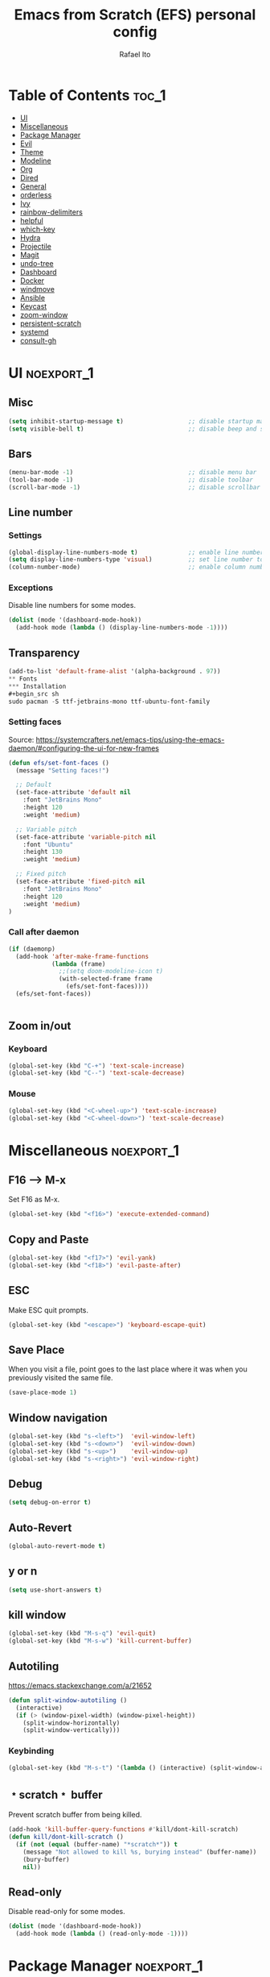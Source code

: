 #+title: Emacs from Scratch (EFS) personal config
#+author: Rafael Ito
#+description: Emacs from Scratch (EFS) personal config
#+startup: showeverything
#+options: toc:2
#+property: header-args:emacs-lisp :tangle ./init.el
#+auto_tangle: t

* Table of Contents :toc_1:
- [[#ui][UI]]
- [[#miscellaneous][Miscellaneous]]
- [[#package-manager][Package Manager]]
- [[#evil][Evil]]
- [[#theme][Theme]]
- [[#modeline][Modeline]]
- [[#org][Org]]
- [[#dired][Dired]]
- [[#general][General]]
- [[#orderless][orderless]]
- [[#ivy][Ivy]]
- [[#rainbow-delimiters][rainbow-delimiters]]
- [[#helpful][helpful]]
- [[#which-key][which-key]]
- [[#hydra][Hydra]]
- [[#projectile][Projectile]]
- [[#magit][Magit]]
- [[#undo-tree][undo-tree]]
- [[#dashboard][Dashboard]]
- [[#docker][Docker]]
- [[#windmove][windmove]]
- [[#ansible][Ansible]]
- [[#keycast][Keycast]]
- [[#zoom-window][zoom-window]]
- [[#persistent-scratch][persistent-scratch]]
- [[#systemd][systemd]]
- [[#consult-gh][consult-gh]]

* UI :noexport_1:
** Misc
#+begin_src emacs-lisp
(setq inhibit-startup-message t)                  ;; disable startup massage
(setq visible-bell t)                             ;; disable beep and set visible bell
#+end_src
** Bars
#+begin_src emacs-lisp
(menu-bar-mode -1)                                ;; disable menu bar
(tool-bar-mode -1)                                ;; disable toolbar
(scroll-bar-mode -1)                              ;; disable scrollbar
#+end_src
** Line number
*** Settings
#+begin_src emacs-lisp
(global-display-line-numbers-mode t)              ;; enable line number
(setq display-line-numbers-type 'visual)          ;; set line number to relative (visually)
(column-number-mode)                              ;; enable column number
#+end_src
*** Exceptions
Disable line numbers for some modes.
#+begin_src emacs-lisp
(dolist (mode '(dashboard-mode-hook))
  (add-hook mode (lambda () (display-line-numbers-mode -1))))
#+end_src
** Transparency
#+begin_src emacs-lisp
(add-to-list 'default-frame-alist '(alpha-background . 97))
** Fonts
*** Installation
#+begin_src sh
sudo pacman -S ttf-jetbrains-mono ttf-ubuntu-font-family
#+end_src
*** Setting faces
Source: https://systemcrafters.net/emacs-tips/using-the-emacs-daemon/#configuring-the-ui-for-new-frames
#+begin_src emacs-lisp
(defun efs/set-font-faces ()
  (message "Setting faces!")

  ;; Default
  (set-face-attribute 'default nil
    :font "JetBrains Mono"
    :height 120
    :weight 'medium)

  ;; Variable pitch
  (set-face-attribute 'variable-pitch nil
    :font "Ubuntu"
    :height 130
    :weight 'medium)

  ;; Fixed pitch
  (set-face-attribute 'fixed-pitch nil
    :font "JetBrains Mono"
    :height 120
    :weight 'medium)
)
#+end_src
*** Call after daemon
#+begin_src emacs-lisp
(if (daemonp)
  (add-hook 'after-make-frame-functions
            (lambda (frame)
              ;;(setq doom-modeline-icon t)
              (with-selected-frame frame
                (efs/set-font-faces))))
  (efs/set-font-faces))
#+end_src
#+begin_src emacs-lisp
#+end_src
#+end_src
** Zoom in/out
*** Keyboard
#+begin_src emacs-lisp
(global-set-key (kbd "C-+") 'text-scale-increase)
(global-set-key (kbd "C--") 'text-scale-decrease)
#+end_src
*** Mouse
#+begin_src emacs-lisp
(global-set-key (kbd "<C-wheel-up>") 'text-scale-increase)
(global-set-key (kbd "<C-wheel-down>") 'text-scale-decrease)
#+end_src
* Miscellaneous :noexport_1:
** F16 --> M-x
Set F16 as M-x.
#+begin_src emacs-lisp
(global-set-key (kbd "<f16>") 'execute-extended-command)
#+end_src
** Copy and Paste
#+begin_src emacs-lisp
(global-set-key (kbd "<f17>") 'evil-yank)
(global-set-key (kbd "<f18>") 'evil-paste-after)
#+end_src
** ESC
Make ESC quit prompts.
#+begin_src emacs-lisp
(global-set-key (kbd "<escape>") 'keyboard-escape-quit)
#+end_src
** Save Place
When you visit a file, point goes to the last place where it was when you previously visited the same file.
#+begin_src emacs-lisp
(save-place-mode 1)
#+end_src
** Window navigation
#+begin_src emacs-lisp
(global-set-key (kbd "s-<left>")  'evil-window-left)
(global-set-key (kbd "s-<down>")  'evil-window-down)
(global-set-key (kbd "s-<up>")    'evil-window-up)
(global-set-key (kbd "s-<right>") 'evil-window-right)
#+end_src
** Debug
#+begin_src emacs-lisp
(setq debug-on-error t)
#+end_src
** Auto-Revert
#+begin_src emacs-lisp
(global-auto-revert-mode t)
#+end_src
** y or n
#+begin_src emacs-lisp
(setq use-short-answers t)
#+end_src
** kill window
#+begin_src emacs-lisp
(global-set-key (kbd "M-s-q") 'evil-quit)
(global-set-key (kbd "M-s-w") 'kill-current-buffer)
#+end_src
** Autotiling
https://emacs.stackexchange.com/a/21652
#+begin_src emacs-lisp
(defun split-window-autotiling ()
  (interactive)
  (if (> (window-pixel-width) (window-pixel-height))
    (split-window-horizontally)
    (split-window-vertically)))
#+end_src
*** Keybinding
#+begin_src emacs-lisp
(global-set-key (kbd "M-s-t") '(lambda () (interactive) (split-window-autotiling) (other-window 1) (counsel-find-file)))
#+end_src
** ﹡scratch﹡ buffer
Prevent scratch buffer from being killed.
#+begin_src emacs-lisp
(add-hook 'kill-buffer-query-functions #'kill/dont-kill-scratch)
(defun kill/dont-kill-scratch ()
  (if (not (equal (buffer-name) "*scratch*")) t
    (message "Not allowed to kill %s, burying instead" (buffer-name))
    (bury-buffer)
    nil))
#+end_src
** Read-only
Disable read-only for some modes.
#+begin_src emacs-lisp
(dolist (mode '(dashboard-mode-hook))
  (add-hook mode (lambda () (read-only-mode -1))))
#+end_src
* Package Manager :noexport_1:
Git repo: [[https://github.com/progfolio/elpaca][Elpaca]]
#+ATTR_ORG: :width 75
[[./icon/elpaca.svg]]
** Installation
#+begin_src emacs-lisp
(defvar elpaca-installer-version 0.8)
(defvar elpaca-directory (expand-file-name "elpaca/" user-emacs-directory))
(defvar elpaca-builds-directory (expand-file-name "builds/" elpaca-directory))
(defvar elpaca-repos-directory (expand-file-name "repos/" elpaca-directory))
(defvar elpaca-order '(elpaca :repo "https://github.com/progfolio/elpaca.git"
                              :ref nil :depth 1
                              :files (:defaults "elpaca-test.el" (:exclude "extensions"))
                              :build (:not elpaca--activate-package)))
(let* ((repo  (expand-file-name "elpaca/" elpaca-repos-directory))
       (build (expand-file-name "elpaca/" elpaca-builds-directory))
       (order (cdr elpaca-order))
       (default-directory repo))
  (add-to-list 'load-path (if (file-exists-p build) build repo))
  (unless (file-exists-p repo)
    (make-directory repo t)
    (when (< emacs-major-version 28) (require 'subr-x))
    (condition-case-unless-debug err
        (if-let* ((buffer (pop-to-buffer-same-window "*elpaca-bootstrap*"))
                  ((zerop (apply #'call-process `("git" nil ,buffer t "clone"
                                                  ,@(when-let* ((depth (plist-get order :depth)))
                                                      (list (format "--depth=%d" depth) "--no-single-branch"))
                                                  ,(plist-get order :repo) ,repo))))
                  ((zerop (call-process "git" nil buffer t "checkout"
                                        (or (plist-get order :ref) "--"))))
                  (emacs (concat invocation-directory invocation-name))
                  ((zerop (call-process emacs nil buffer nil "-Q" "-L" "." "--batch"
                                        "--eval" "(byte-recompile-directory \".\" 0 'force)")))
                  ((require 'elpaca))
                  ((elpaca-generate-autoloads "elpaca" repo)))
            (progn (message "%s" (buffer-string)) (kill-buffer buffer))
          (error "%s" (with-current-buffer buffer (buffer-string))))
      ((error) (warn "%s" err) (delete-directory repo 'recursive))))
  (unless (require 'elpaca-autoloads nil t)
    (require 'elpaca)
    (elpaca-generate-autoloads "elpaca" repo)
    (load "./elpaca-autoloads")))
(add-hook 'after-init-hook #'elpaca-process-queues)
(elpaca `(,@elpaca-order))
#+end_src
** use-package integration
#+begin_src emacs-lisp
(elpaca elpaca-use-package
  ;; Enable Elpaca support for use-package's :ensure keyword.
  (elpaca-use-package-mode))
#+end_src
** Setup
#+begin_src emacs-lisp
(setq use-package-always-ensure t)                ;; set ":ensure t" for every package
#+end_src
* Evil
** evil
#+begin_src emacs-lisp
(use-package evil
  :init
  (setq evil-want-integration t)      ;; enable evil-integration
  (setq evil-want-keybinding nil)     ;; disable evil-keybindings (use )
  (setq evil-want-C-u-scroll t)       ;; disable =universal-argument= to use C-u to scroll up
  (setq evil-want-C-i-jump nil)       ;; disable C-i to jump forward in the list
  (setq evil-want-Y-yank-to-eol t)    ;; set Y to y$ (yank to the end of the line)
  (setq evil-want-minibuffer t)       ;; enable evil in minibuffer
  :custom
  (setq evil-undo-system 'undo-tree)  ;; set undo system to =undo-tree=
  :config
  ; F13
  (evil-define-key nil evil-insert-state-map
    ; dead_acute lowercase
    (kbd "<f13> a") (lambda () (interactive) (insert "á"))
    (kbd "<f13> e") (lambda () (interactive) (insert "é"))
    (kbd "<f13> i") (lambda () (interactive) (insert "í"))
    (kbd "<f13> o") (lambda () (interactive) (insert "ó"))
    (kbd "<f13> u") (lambda () (interactive) (insert "ú"))
    (kbd "<f13> c") (lambda () (interactive) (insert "ç"))
    (kbd "<f13> SPC") (lambda () (interactive) (insert "'"))
    (kbd "<f13> <f13>") (lambda () (interactive) (insert "´"))
    ; dead_acute uppercase
    (kbd "<f13> A") (lambda () (interactive) (insert "Á"))
    (kbd "<f13> E") (lambda () (interactive) (insert "É"))
    (kbd "<f13> I") (lambda () (interactive) (insert "Í"))
    (kbd "<f13> O") (lambda () (interactive) (insert "Ó"))
    (kbd "<f13> U") (lambda () (interactive) (insert "Ú"))
    (kbd "<f13> C") (lambda () (interactive) (insert "Ç"))
    ; misc lowercase
    (kbd "<f13> n") (lambda () (interactive) (insert "'n"))
    (kbd "<f13> m") (lambda () (interactive) (insert "'m"))
    (kbd "<f13> r") (lambda () (interactive) (insert "'r"))
    (kbd "<f13> s") (lambda () (interactive) (insert "'s"))
    (kbd "<f13> t") (lambda () (interactive) (insert "'t"))
    ; misc upperrcase
    (kbd "<f13> N") (lambda () (interactive) (insert "'N"))
    (kbd "<f13> M") (lambda () (interactive) (insert "'M"))
    (kbd "<f13> R") (lambda () (interactive) (insert "'R"))
    (kbd "<f13> S") (lambda () (interactive) (insert "'S"))
    (kbd "<f13> T") (lambda () (interactive) (insert "'T")))

  ; Shift-F13
  (evil-define-key nil evil-insert-state-map
    ; double quotes
    (kbd "S-<f13> SPC") (lambda () (interactive) (insert "\""))
    (kbd "S-<f13> <f13>") (lambda () (interactive) (insert "\""))
    ; tilde lowercase
    (kbd "S-<f13> a") (lambda () (interactive) (insert "ã"))
    (kbd "S-<f13> o") (lambda () (interactive) (insert "õ"))
    (kbd "S-<f13> n") (lambda () (interactive) (insert "ñ"))
    ; tilde uppercase
    (kbd "S-<f13> A") (lambda () (interactive) (insert "Ã"))
    (kbd "S-<f13> O") (lambda () (interactive) (insert "Õ"))
    (kbd "S-<f13> N") (lambda () (interactive) (insert "Ñ"))
    ; tilde miscellaneous
    (kbd "S-<f13> S-<f13>") (lambda () (interactive) (insert "~"))
    (kbd "S-<f13> /") (lambda () (interactive) (insert "~/"))
    (kbd "S-<f13> .") (lambda () (interactive) (insert "~/."))
    ; tilde paths
    (kbd "S-<f13> g") (lambda () (interactive) (insert "~/git/"))
    (kbd "S-<f13> d") (lambda () (interactive) (insert "~/dotfiles/"))
    (kbd "S-<f13> c") (lambda () (interactive) (insert "~/.config/"))
    (kbd "S-<f13> s") (lambda () (interactive) (insert "~/.config/scripts/"))
    (kbd "S-<f13> v") (lambda () (interactive) (insert "~/.config/nvim/"))
    (kbd "S-<f13> x") (lambda () (interactive) (insert "~/.config/xremap/"))
    (kbd "S-<f13> w") (lambda () (interactive) (insert "~/.config/waybar/"))
    (kbd "S-<f13> z") (lambda () (interactive) (insert "~/.config/zsh/")))
  ;; minibuffer
  (evil-define-key 'insert minibuffer-local-map
    (kbd "<escape>") 'keyboard-escape-quit
    (kbd "C-e")        'ivy-next-line      ;; down
    (kbd "C-i")        'ivy-previous-line  ;; up
    (kbd "C-o")        'ivy-alt-done       ;; confirm
    (kbd "C-<return>") 'ivy-alt-done)      ;; confirm

  ;; miscellaneous
  (define-key evil-insert-state-map (kbd "C-g") 'evil-normal-state)  ;; ensure normal mode on C-g (keyboard-quit)
  (evil-mode 1))
** evil-collections
https://github.com/emacs-evil/evil-collection
#+begin_src emacs-lisp
(use-package evil-collection
  :after evil
  :config
  ;; Colemak-DH layout remap
  ;; source: https://github.com/emacs-evil/evil-collection/pull/724
  (defvar evil-colemak-dh-translations
    '("n" "h"  "N" "H"
      "e" "j"  "E" "J"
      "i" "k"  "I" "K"
      "o" "l"  "O" "L"
      "h" "o"  "H" "O"
      "s" "i"  "S" "I"
      "l" "e"  "L" "E"
      "k" "n"  "K" "N"

      "gn" "gh"  "gN" "gH"
      "ge" "gj"  "gE" "gJ"
      "gi" "gk"  "gI" "gK"
      "go" "gl"  "gO" "gL"
      "gh" "go"  "gH" "gO"
      "gs" "gi"  "gS" "gI"
      "gl" "ge"  "gL" "gE"
      "gk" "gn"  "gK" "gN")
  "Evil keys to translate for the Colemak-DH keyboard layout.")

  ;; translate the main evil-mode bindings.
  (apply #'evil-collection-translate-key
         nil
         '(evil-normal-state-map
           evil-motion-state-map
           evil-operator-state-map
           evil-visual-state-map
           evil-window-map)
         evil-colemak-dh-translations)

  ;; install a hook to translate bindings from evil-collection.
  (defun evil-colemak-dh-translate-keys (mode keymaps &optional states &rest _rest)
    "Translate bindings for MODE in KEYMAPS for the Colemak-DH layout in STATES."
    (apply #'evil-collection-translate-key
           (or states '(normal motion visual))
           keymaps
           evil-colemak-dh-translations))

  ;; add translation to hook
  (add-hook 'evil-collection-setup-hook #'evil-colemak-dh-translate-keys)

  ;; delete certain modes from evil-collection
  (delete 'gnus evil-collection-mode-list)  ;; delete "gnus" (bugfix: conflict with colemak remaps when reloading Emacs config)

  ;; enable evil-collection bindings in all modes (except the deleted ones above)
  (evil-collection-init))
#+end_src
** evil-colemak
Original repo: https://github.com/wbolster/emacs-evil-colemak-basics
Forked repo: https://github.com/ito-rafael/evil-colemak
#+begin_src emacs-lisp :tangle no
(use-package evil-colemak
  :ensure (evil-colemak.el :host github :repo "ito-rafael/evil-colemak")
  :after evil-collection
  :config
  (global-evil-colemak-mode))
#+end_src
* Theme
** doom-themes
https://github.com/doomemacs/themes
#+begin_src emacs-lisp
(use-package doom-themes
  :config
  (custom-set-faces
    '(line-number ((t (:foreground "dim gray")))))           ;; set line numbers color to gray
    '(line-number-current-line ((t (:foreground "white"))))  ;; set current line number color to white
  :init
  (load-theme 'doom-one t))
#+end_src
* Modeline
** all-the-icons
https://github.com/domtronn/all-the-icons.el
*** Install icon fonts on OS (ArchLinux).
#+begin_src sh
paru -S ttf-all-the-icons
#+end_src
*** Install icon fonts on Emacs.
#+begin_src emacs-lisp
(use-package all-the-icons)
#+end_src
** doom-modeline
https://github.com/seagle0128/doom-modeline
#+begin_src emacs-lisp
(use-package doom-modeline
  :init (doom-modeline-mode 1)                    ;; enable modeline
  :custom ((doom-modeline-height 15)))            ;; adjust modeline height
#+end_src
* Org
#+begin_src emacs-lisp
(use-package org
  :custom
  (org-ellipsis " ▾")                   ;; set icon when section is folded (outline-hide-body)
  (org-edit-src-content-indentation 0)  ;; set indentation of source code block to zero
  (org-src-preserve-indentation t)      ;; preserve intentation on export
  :config
  ;; prettify checkboxes
  ;; source: https://jft.home.blog/2019/07/17/use-unicode-symbol-to-display-org-mode-checkboxes/
  (add-hook 'org-mode-hook (lambda ()
    "Beautify Org Checkbox Symbol"
    (push '("[ ]" . "☐") prettify-symbols-alist)
    (push '("[X]" . "☑") prettify-symbols-alist)
    (push '("[-]" . "❍") prettify-symbols-alist)
    (prettify-symbols-mode)))
  ;; unmap <RET> in 'evil-maps in order to =org-return-follows-link= to work
  (with-eval-after-load 'evil-maps
    (define-key evil-motion-state-map (kbd "RET") nil))
  ;; use <RET> to follow links in Org/Evil
  (setq org-return-follows-link  t)

  ;; remap header navigations
  (evil-collection-define-key 'normal 'org-mode-map
    ;; custom navigation: M-*
    (kbd "M-n") 'outline-promote   ;; promote header
    (kbd "M-e") 'outline-show-all  ;; show all
    (kbd "M-i") 'outline-hide-body ;; hide body
    (kbd "M-o") 'outline-demote    ;; demote header

    ;; custom navigation: C-*
    (kbd "C-n") 'outline-up-heading        ;; go to parent header
    (kbd "C-e") 'outline-next-heading      ;; goto next header
    (kbd "C-i") 'outline-previous-heading  ;; goto previous header

    ;; custom navigation: S-*
    (kbd "S-e") 'org-move-subtree-down  ;; goto next header
    (kbd "S-i") 'org-move-subtree-up    ;; goto previous header

    ;; custom navigation: S-C-*
    (kbd "S-C-e") 'org-forward-heading-same-level   ;; next same level 
    (kbd "S-C-i") 'org-backward-heading-same-level  ;; previous same level
  )
)
#+end_src
** org-bullets
Bullets as UTF-8 characters for headers in Org Mode.
https://github.com/sabof/org-bullets
#+begin_src emacs-lisp
(add-hook 'org-mode-hook 'org-indent-mode)
(use-package org-bullets)
(add-hook 'org-mode-hook (lambda () (org-bullets-mode 1)))
#+end_src
** org-babel
#+begin_src emacs-lisp
(use-package org-babel
  :ensure nil  ;; do not install (Dired is already built-in)
  :no-require  ;; do not load package (just add the config to the eval-after-load hook)
  :after org
  :custom
  (org-confirm-babel-evaluate nil)  ;; evaluate code blocks without confirmation
  :config
  (org-babel-do-load-languages
    'org-babel-load-languages
      '((python . t))))
#+end_src
** org-auto-tangle
Automatically tangle org files on save.
https://github.com/yilkalargaw/org-auto-tangle
#+begin_src emacs-lisp
(use-package org-auto-tangle
  :defer t
  :hook (org-mode . org-auto-tangle-mode))
#+end_src
** org-appear
https://github.com/awth13/org-appear
Toggle visibility of hidden Org mode element parts upon entering and leaving an element.
#+begin_src emacs-lisp
(use-package org-appear
  :after org
  :hook org-mode)
#+end_src
* Dired
** Dired
#+begin_src emacs-lisp
(use-package dired
  :ensure nil  ;; do not install (Dired is already built-in)
  :custom
  (dired-listing-switches "-agho --group-directories-first")  ;; list directories first
  (dired-kill-when-opening-new-dired-buffer t)                ;; keep only one Dired buffer when moving dir
  (dired-dwim-target t)                                       ;; set another Dired buffer as destination for operations
  :after evil-collection
  :config
  ;; make sure evil-collection is already loaded before trying to redefine the next keybindings
  (evil-collection-define-key 'normal 'dired-mode-map
    "n" 'dired-up-directory
    "e" 'dired-next-line
    "i" 'dired-previous-line
    "o" 'dired-find-file))
#+end_src
** all-the-icons-dired
https://github.com/jtbm37/all-the-icons-dired
#+begin_src emacs-lisp
(use-package all-the-icons-dired
  :hook (dired-mode . (lambda () (all-the-icons-dired-mode t)))
  :config
  (setq all-the-icons-dired-monochrome nil))
#+end_src
* General
Keybindings
https://github.com/noctuid/general.el
** Leader key
#+begin_src emacs-lisp
(use-package general
  :config
  (general-evil-setup)

  ;; set 'SPC' as the global leader key
  (general-create-definer efs/leader-keys
    :states '(normal insert visual emacs)
    :keymaps 'override
    :prefix "SPC"             ;; set leader
    :global-prefix "M-SPC")   ;; access leader in insert mode
#+end_src
** Misc
#+begin_src emacs-lisp
  (efs/leader-keys
    "SPC" '(counsel-M-x   :wk "Counsel M-x")
    "."   '(find-file     :wk "Find file")
    "TAB" '(comment-line  :wk "Comment lines")
    "x"   '(lambda () (interactive) (switch-to-buffer "*scratch*")  :wk "Goto scratch buffer")
  )
#+end_src
** b --> buffer
#+begin_src emacs-lisp
  (efs/leader-keys
    "b"   '(:ignore t :wk "buffer")
    "b b" '(counsel-switch-buffer :wk "Switch buffer")
    "b k" '(kill-current-buffer      :wk "Kill this buffer")
    "b n" '(next-buffer           :wk "Next buffer")
    "b p" '(previous-buffer       :wk "Previous buffer")
    "b r" '(revert-buffer         :wk "Reload buffer")
  )
#+end_src
** e --> eval
#+begin_src emacs-lisp
  (efs/leader-keys
    "e" '(:ignore t :wk "Evaluate")
    "e b" '(eval-buffer     :wk "Evaluate elisp in buffer")
    "e d" '(eval-defun      :wk "Evaluate defun containing or after point")
    "e e" '(eval-expression :wk "Evaluate and elisp expression")
    "e l" '(eval-last-sexp  :wk "Evaluate elisp expression before point")
    "e r" '(eval-region     :wk "Evaluate elisp in region")
  )
#+end_src
** f --> files
#+begin_src emacs-lisp
  (efs/leader-keys
    "f"  '(:ignore t :wk "Files")
    "f c" '((lambda () (interactive) (find-file "~/git/dotfiles/emacs/config.org")) :wk "Open emacs config.org")
    "f e" '((lambda () (interactive) (find-file "~/git/dotfiles/emacs/config.org")) :wk "Open emacs config.org")
    "f i" '((lambda () (interactive) (find-file "~/git/dotfiles/emacs/init.el"))    :wk "Open emacs init.el")
    "f r" '(counsel-recentf :wk "Find recent files")
  )
#+end_src
** g --> git
#+begin_src emacs-lisp
  (efs/leader-keys
    "g" '(:ignore t :wk "Git")
    "g g" '(magit-status           :wk "Magit status")
  )
#+end_src
** h --> help
#+begin_src emacs-lisp
  (efs/leader-keys
    "h" '(:ignore t :wk "Help")
    "h a" '(counsel-apropos   :wk "Apropos")
    "h b" '(describe-bindings :wk "Describe bindings")
    "h d" '((lambda () (interactive) (call-process (concat (getenv "XDG_CONFIG_HOME") "/scripts/emacs-respawn.sh") nil 0 nil) (restart-emacs)) :wk "Restart emacs daemon")
    "h f" '(describe-function :wk "Describe function")
    "h k" '(describe-key      :wk "Describe key")
    "h r" '((lambda () (interactive) (load-file "~/.config/emacs-efs/init.el") (ignore (elpaca-process-queues)))
            :wk "Reload emacs config")
    "h v" '(describe-variable :wk "Describe variable")
  )
#+end_src
** p --> project
#+begin_src emacs-lisp
  (efs/leader-keys
    "p" '(:ignore t :wk "Project")
    "p a" '(projectile-add-known-project :wk "Add new project")
    "p p" '(projectile-switch-project    :wk "Switch project")
    "p f" '(projectile-find-file         :wk "Find file in project")
  )
#+end_src
** s --> search
#+begin_src emacs-lisp
  (efs/leader-keys
    "s" '(:ignore t :wk "Search")
    "s i" '(counsel-imenu :wk "Jump to symbol")
  )
#+end_src
** t --> toggle
#+begin_src emacs-lisp
  (efs/leader-keys
    "t" '(:ignore t :wk "Toggle")
    "t d" '(lambda () (interactive) (dashboard-open) (dashboard-refresh-buffer) (dashboard-jump-to-recents)  :wk "Toggle dashboard")
    "t k" '(keycast-mode              :wk "Toggle keycast")
  )
#+end_src
** w --> window
#+begin_src emacs-lisp
  (efs/leader-keys
    "w" '(:ignore t :wk "Windows")
    ;; splits
    "w h" '(lambda () (interactive) (evil-window-split) (other-window 1)  :wk "Horizontal split window")
    "w s" '(lambda () (interactive) (evil-window-split) (other-window 1)  :wk "Horizontal split window")
    "w v" '(lambda () (interactive) (evil-window-vsplit) (other-window 1) :wk "Vertical split window")
    ;; kill
    "w q" '(evil-window-delete :wk "Close window")
    "w k" '(evil-window-delete :wk "Close window")
    ;; navigation --> keys
    "w n" '(evil-window-left   :wk "Window left")
    "w e" '(evil-window-down   :wk "Window down")
    "w i" '(evil-window-up     :wk "Window up")
    "w o" '(evil-window-right  :wk "Window right")
    "w w" '(evil-window-next   :wk "Goto next window")
    ;; navigation --> arrows
    "w <left>"  '(evil-window-left  :wk "Window left")
    "w <down>"  '(evil-window-down  :wk "Window down")
    "w <up>"    '(evil-window-up    :wk "Window up")
    "w <right>" '(evil-window-right :wk "Window right")
  )
#+end_src
** EoS
#+begin_src emacs-lisp
)
#+end_src
* orderless
#+begin_src emacs-lisp
(use-package orderless
  :custom
  (completion-styles '(orderless basic))
  (completion-category-overrides '((file (styles basic partial-completion)))))
#+end_src
* Ivy
Alternatives:
  - [[https://github.com/emacs-helm/helm][Helm]]
** Ivy
Generic completion mechanism for Emacs.
https://github.com/abo-abo/swiper
#+begin_src emacs-lisp
(use-package ivy
  :diminish
  :bind (
       :map ivy-minibuffer-map
       ("C-e"   . ivy-next-line)           ;; down
       ("C-i"   . ivy-previous-line)       ;; up
       ("C-o"   . ivy-alt-done)            ;; confirm
       ("<tab>" . ivy-alt-done)            ;; confirm
       :map ivy-switch-buffer-map
       ("C-e"   . ivy-next-line)           ;; down
       ("C-i"   . ivy-previous-line)       ;; up
       ("C-o"   . ivy-done)                ;; confirm
       ("C-d"   . ivy-switch-buffer-kill)  ;; kill buffer
  )
  :config
  ;; integration with orderless
  (setq ivy-re-builders-alist '((t . orderless-ivy-re-builder)))
  (add-to-list 'ivy-highlight-functions-alist '(orderless-ivy-re-builder . orderless-ivy-highlight))

  ;; enable counsel-imenu preview
  (ivy-configure 'counsel-imenu
    :update-fn 'auto)

  ;; enable Ivy
  (ivy-mode 1))
#+end_src
** Ivy-rich
Add descriptions and keybindings to M-x commands.
*** ivy-rich
https://github.com/Yevgnen/ivy-rich
#+begin_src emacs-lisp
(use-package ivy-rich
  :after ivy
  :init
  (ivy-rich-mode 1))
#+end_src
** Counsel
Collection of Ivy-enhanced versions of common Emacs commands.
#+begin_src emacs-lisp
(use-package counsel
  :after ivy
  :diminish
  :config
  (counsel-mode 1)
#+end_src
** prescient
Sorting and filtering extension for Ivy.
https://github.com/radian-software/prescient.el
#+begin_src emacs-lisp
(use-package ivy-prescient
  :after counsel
  :custom
  (ivy-prescient-enable-filtering nil)
  :config
  (setq prescient-sort-length-enable nil)  ;; disable sorting by shortest-first
  (prescient-persist-mode 1)  ;; keep sorting remembered across sessions
  (ivy-prescient-mode 1))
#+end_src
* rainbow-delimiters
https://github.com/Fanael/rainbow-delimiters
Add rainbow coloring to parentheses in every programming language mode.
#+begin_src emacs-lisp
(use-package rainbow-delimiters
  :hook (prog-mode . rainbow-delimiters-mode))
#+end_src
* helpful
Helpful is an alternative to the built-in Emacs help that provides much more contextual information.
https://github.com/Wilfred/helpful
#+begin_src emacs-lisp
(use-package helpful
  :commands (helpful-callable helpful-variable helpful-command helpful-key)
  :custom
  (counsel-describe-function-function #'helpful-callable)  ;; replace describe-function function with helpful variant
  (counsel-describe-variable-function #'helpful-variable)  ;; replace describe-variable function with helpful variant
  :bind
  ([remap describe-function] . counsel-describe-function)  ;; remap keybinding of describe-function to counsel-describe-function
  ([remap describe-command]  . helpful-command)            ;; remap keybinding of describe-command to helpful-command
  ([remap describe-variable] . counsel-describe-variable)  ;; remap keybinding of describe-variable to counsel-describe-variable
  ([remap describe-key]      . helpful-key)                ;; remap keybinding of describe-key to helpful-key
)
#+end_src
* which-key
https://github.com/justbur/emacs-which-key
#+begin_src emacs-lisp
(use-package which-key
  :init
  (which-key-mode 1)
  :diminish which-key-mode
  :config
  (setq which-key-idle-delay 0.25
        which-key-separator " → "
)
#+end_src
* Hydra
https://github.com/abo-abo/hydra
** Installation
#+begin_src emacs-lisp
(use-package hydra
  :defer t
  :config
#+end_src
** Adjust font size
Define transient keybindings for changing the font size.
#+begin_src emacs-lisp
  (defhydra hydra-text-scale (:timeout 3)
    "Zoom text"
    ("i" text-scale-increase "out")
    ("e" text-scale-decrease "in"))

  (efs/leader-keys
    "t s" '(hydra-text-scale/body :which-key "scale text"))
#+end_src
** EoS
#+begin_src emacs-lisp
)
#+end_src
* Projectile
https://github.com/bbatsov/projectile
#+begin_src emacs-lisp
(use-package projectile
  :config (projectile-mode)
  :init
  ;; set directory that holds the Git repos
  (when (file-directory-p "~/git")
    (setq projectile-project-search-path '("~/git")))
  (setq projectile-switch-project-action #'projectile-dired))  ;; open dired when switching projects
#+end_src
** Counsel
Integration with Ivy/Counsel.
#+begin_src emacs-lisp
(use-package counsel-projectile
  :after projectile
  :config (counsel-projectile-mode))
#+end_src
* Magit
** Transient
Transient is the library used to implement the keyboard-driven “menus” in Magit.
https://github.com/magit/transient
#+begin_src emacs-lisp
(use-package transient)
#+end_src
** Magit
https://github.com/magit/magit
It's Magit! A Git Porcelain inside Emacs.
#+begin_src emacs-lisp
(use-package magit
  :after transient
  :commands magit-status
  :custom
  (magit-section-disable-line-numbers nil)
  (magit-display-buffer-function #'magit-display-buffer-same-window-except-diff-v1)  ;; show diff in the same window
  (magit-section-initial-visibility-alist
    '((stashes . hide)      ;; hide stashes
      (untracked . show)))  ;; show untracked
  :config
  (evil-set-initial-state 'git-commit-mode 'insert)  ;; start git-commit-mode in insert mode
  (evil-collection-define-key '(normal visual) 'magit-status-mode-map
    ;; override keybindings for =magit-section-show-level-{1,2,3,4}= and use as counts for evil commands
    "1" 'digit-argument
    "2" 'digit-argument
    "3" 'digit-argument
    "4" 'digit-argument
    ;; custom navigation
    (kbd "M-i") 'magit-section-show-level-2-all  ;; fold everything
  )
  (add-hook 'git-commit-post-finish-hook 'magit))
#+end_src
** Forge
Pulls down all information from repositories: issues, pull requests, notifications, etc.
https://magit.vc/manual/ghub/Getting-Started.html
*** Prerequisites
**** Setting the Username
https://magit.vc/manual/ghub/Setting-the-Username.html
***** GitHub
#+begin_src sh
git config --global github.user USERNAME
#+end_src
***** GitLab
#+begin_src sh
git config --global gitlab.user USERNAME
#+end_src
***** GitHub Enterprise
#+begin_src sh
cd /path/to/repo
git config --local github.host example.com/api/v3
#+end_src
**** Creating a Token
https://magit.vc/manual/forge/Token-Creation.html
https://magit.vc/manual/ghub/Creating-a-Token.html
***** GitHub
https://github.com/settings/tokens
Forge requires the following token scopes:
- =repo= grants full read/write access to private and public repositories.
- =user= grants access to profile information.
- =read:org= grants read-only access to organization membership.
***** GitLab
https://gitlab.com/-/profile/personal_access_tokens
For Gitlab instances =api= is the only required scope. It gives read and write access to everything.
**** Storing a Token
https://magit.vc/manual/ghub/Storing-a-Token.html
***** Create file
=M-x= --> =find-file= --> select the file =~/.config/authinfo= --> then paste the following:
****** GitHub
#+begin_src conf
machine api.github.com login ito-rafael^forge password <PERSONAL-ACCESS-TOKEN>
#+end_src
****** GitLab
#+begin_src conf
machine gitlab.com/api/v4 login ito-rafael^forge password <PERSONAL-ACCESS-TOKEN>
#+end_src
***** Encrypt file
- =M-x= --> =epa-encrypt-file= --> select the file =~/.config/authinfo= --> mark your personal keys with =epa-mark-key= --> hit =Enter= while the cursor is over the =[OK].=
- A new file =~/.config/authinfo.gpg= should have been created. Try opening it, while checking for a "Decrypting" message in the minibuffer.
***** Delete unencrypted file
=M-x= --> =find-file= --> select =~/.config/authinfo= --> press =M-o= --> =delete=
*** Installation & configuration
#+begin_src emacs-lisp
(use-package forge
  :after magit
  :config
  ;; define path for the authinfo file (XDG_CONFIG_HOME or HOME, whichever it finds first)
  (setq auth-sources (list
                     (concat (getenv "XDG_CONFIG_HOME") "/authinfo.gpg")
                     "~/.authinfo.gpg")))
#+end_src
* undo-tree
Alternatives:
  - undo-redo
  - undo-fu
  - vundo: https://github.com/casouri/vundo
#+begin_src emacs-lisp
(use-package undo-tree
  :config
  (global-undo-tree-mode 1))
#+end_src
* Dashboard
https://github.com/emacs-dashboard/emacs-dashboard
#+begin_src emacs-lisp
(use-package dashboard
  :init
  (setq initial-buffer-choice 'dashboard-open) ;; show Dashboard with emacsclient
  (setq dashboard-center-content t)              ;; center horizontally
  (setq dashboard-vertically-center-content t)   ;; center vertically
  (setq dashboard-startup-banner 'logo)  ;; use modern emacs logo as banner
  :config
  (add-hook 'elpaca-after-init-hook #'dashboard-insert-startupify-lists)
  (add-hook 'elpaca-after-init-hook #'dashboard-initialize)
  (add-hook 'dashboard-after-initialize-hook #'dashboard-jump-to-recents)  ;; start dashboard in recents section
  (dashboard-setup-startup-hook))
#+end_src
* Docker
** docker.el
https://github.com/Silex/docker.el
#+begin_src emacs-lisp
(use-package docker)
#+end_src
** dockerfile-mode
https://github.com/spotify/dockerfile-mode
#+begin_src emacs-lisp
(use-package dockerfile-mode
  :mode ("Dockerfile\\'" . dockerfile-mode))
#+end_src
#+end_src
* windmove
Override the =windmove-do-window-select= function that is called by =windmove-{left,up,right,down}= (which in turn are used by the wrapper functions =evil-window-{left,up,right,down}=) to focus other windows outside of Emacs when trying to cross the Emacs frame barrier.
Supported window managers:
  - Sway
  - i3wm
#+begin_src emacs-lisp
(use-package windmove
  :ensure nil  ;; do not install (windmove is already built-in)
  :after windmove
  :config
  ;; Selects the window that's hopefully at the location returned by
  ;; `windmove-find-other-window', or screams if there's no window there.
  (defun windmove-do-window-select (dir &optional arg window)
    "Move to the window at direction DIR as seen from WINDOW.
  DIR, ARG, and WINDOW are handled as by `windmove-find-other-window'.
  If no window is at direction DIR, an error is signaled.
  If `windmove-create-window' is a function, call that function with
  DIR, ARG and WINDOW.  If it is non-nil, try to create a new window
  in direction DIR instead."
    (let ((other-window (windmove-find-other-window dir arg window)))
      (when (and windmove-create-window
                 (or (null other-window)
                     (and (window-minibuffer-p other-window)
                          (not (minibuffer-window-active-p other-window)))))
        (setq other-window (if (functionp windmove-create-window)
                               (funcall windmove-create-window dir arg window)
                             (split-window window nil dir))))
      (cond ((null other-window)
         ;;====================================================================
         ;; the next line (warning message) is replaced by the shell command
         ;; that focus the window outside of Emacs based on the =dir= variable
             ;;(user-error "No window %s from selected window" dir))
         ;;--------------------------------------------------------------------
	     ;; identify environment
             (setq wm_cmd (pcase (getenv "XDG_SESSION_TYPE")
	                    ("x11"      "i3-msg")
	                    ("wayland"  "swaymsg")
	                    ("tty"      "tty")
			    (_          "nil")))
	     ;; focus adjacent window
             (shell-command (concat wm_cmd " focus " (format "%s" dir) " > /dev/null 2>&1") t t))
         ;;====================================================================
            ((and (window-minibuffer-p other-window)
                  (not (minibuffer-window-active-p other-window)))
         ;;====================================================================
         ;; the next line (warning message) is replaced by the shell command
         ;; that focus the window outside of Emacs based on the =dir= variable
             ;;(user-error "Minibuffer is inactive"))
         ;;--------------------------------------------------------------------
	     ;; identify environment
             (setq wm_cmd (pcase (getenv "XDG_SESSION_TYPE")
	                    ("x11"      "i3-msg")
	                    ("wayland"  "swaymsg")
	                    ("tty"      "tty")
			    (_          "nil")))
	     ;; focus adjacent window
             (shell-command (concat wm_cmd " focus " (format "%s" dir) " > /dev/null 2>&1") t t))
         ;;====================================================================
            ((eq other-window 'no-select))
            (t
             (select-window other-window))))))
#+end_src
* Ansible
** yaml-mode
https://github.com/yoshiki/yaml-mode
#+begin_src emacs-lisp
(use-package yaml-mode)
#+end_src
** jinja2-mode
https://github.com/paradoxxxzero/jinja2-mode
#+begin_src emacs-lisp
(use-package jinja2-mode)
#+end_src
* Keycast
https://github.com/tarsius/keycast
#+begin_src emacs-lisp
(use-package keycast
  :hook (after-init . keycast-mode)
  :after doom-modeline
  :config
  (define-minor-mode keycast-mode
    "Show current command and its key binding in the mode line (fix for use with doom-mode-line)."
    :global t
    (if keycast-mode
      ;; insert keycast in modeline
      (progn
        (add-hook 'pre-command-hook 'keycast--update t)
        (add-to-list 'global-mode-string '("" keycast-mode-line " ")))
      ;; remove keycast from modeline
      (progn
        (remove-hook 'pre-command-hook 'keycast--update)
        (setq global-mode-string (delete '("" keycast-mode-line " ") global-mode-string))))))
#+end_src
#+end_src
* zoom-window
#+begin_src emacs-lisp
(use-package zoom-window
  :custom
  (zoom-window-mode-line-color "green")
  :config
  (global-set-key (kbd "M-s-f") 'zoom-window-zoom))
  #+end_src
* persistent-scratch
https://github.com/Fanael/persistent-scratch
Preserve the scratch buffer across Emacs sessions.
#+begin_src emacs-lisp
(use-package persistent-scratch
  :config
  (persistent-scratch-autosave-mode t))
#+end_src
* systemd
https://github.com/holomorph/systemd-mode
#+begin_src emacs-lisp
(use-package systemd)
#+end_src
* desktop-save-mode
Save and restore Emacs sessions.
#+begin_src emacs-lisp
(use-package desktop
  :ensure nil  ;; do not install (desktop is already built-in)
  :init
  (desktop-save-mode 1))
* consult-gh
Alternatives:
  - https://github.com/sigma/gh.el
** Prerequisites
#+begin_src sh
sudo pacman -S github-cli
#+end_src
** consult-gh
#+begin_src emacs-lisp
(use-package consult-gh
  :after consult)
#+end_src
